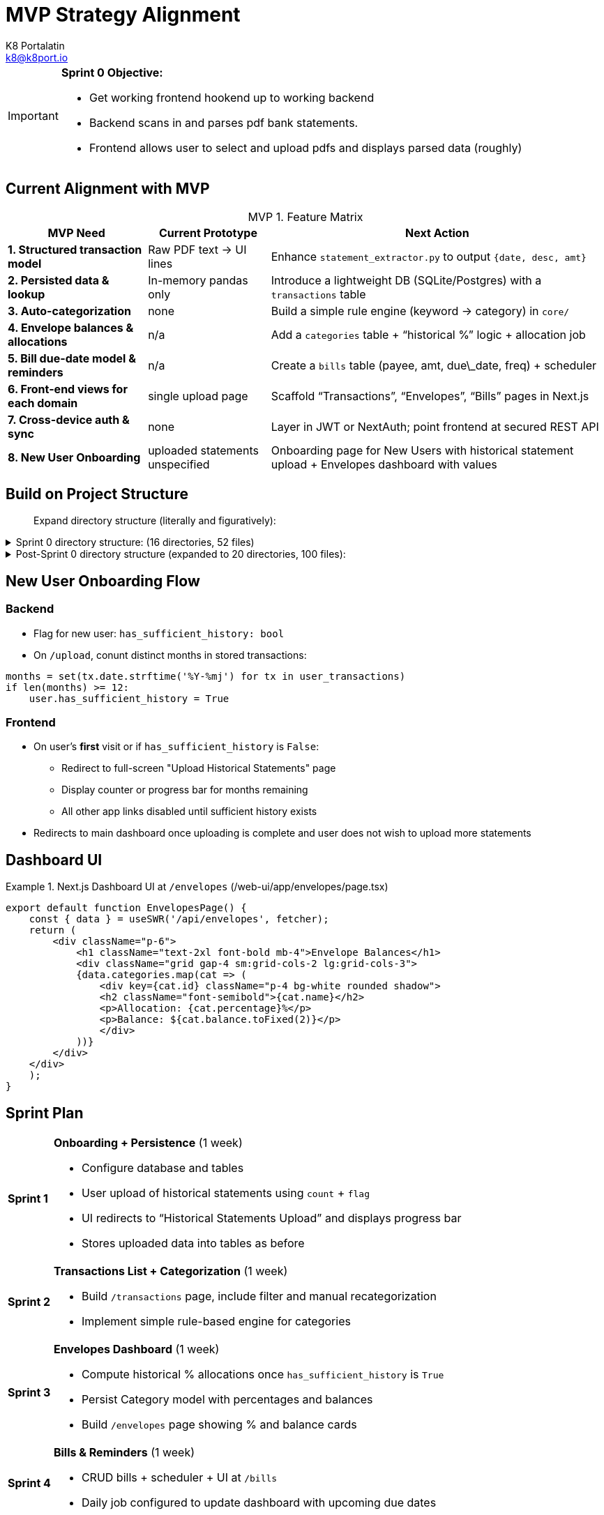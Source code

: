 = MVP Strategy Alignment
K8 Portalatin <k8@k8port.io>
:description: MVP Strategy Alignment Post-Sprint 0
:icons: font
:url-repo: https://github.com/k8port/sobres
:table-caption: MVP

[IMPORTANT]
====
**Sprint 0 Objective:** 
[unoredered]
* Get working frontend hookend up to working backend
* Backend scans in and parses pdf bank statements.
* Frontend allows user to select and upload pdfs and displays parsed data (roughly)
====

== Current Alignment with MVP
.Feature Matrix
[%autowidth]
|===
| MVP Need | Current Prototype | Next Action

| **1. Structured transaction model**
| Raw PDF text → UI lines
| Enhance `statement_extractor.py` to output `{date, desc, amt}`

| **2. Persisted data & lookup**
| In-memory pandas only
| Introduce a lightweight DB (SQLite/Postgres) with a `transactions` table

| **3. Auto-categorization**
| none
| Build a simple rule engine (keyword → category) in `core/`

| **4. Envelope balances & allocations**
| n/a
| Add a `categories` table + “historical %” logic + allocation job

| **5. Bill due-date model & reminders**
| n/a
| Create a `bills` table (payee, amt, due\_date, freq) + scheduler

| **6. Front-end views for each domain**
| single upload page
| Scaffold “Transactions”, “Envelopes”, “Bills” pages in Next.js

| **7. Cross-device auth & sync**
| none
| Layer in JWT or NextAuth; point frontend at secured REST API

| **8. New User Onboarding**
| uploaded statements unspecified
| Onboarding page for New Users with historical statement upload + Envelopes dashboard with values
|===

== Build on Project Structure
> Expand directory structure (literally and figuratively):

.Sprint 0 directory structure: (16 directories, 52 files)
[%collapsible]
====
[source,bash]
----
/Users/dk8furia/ws-ppp/sobres
├── docker-compose.yml
├── Makefile
├── project_planning
│   ├── envelopes.adoc
│   ├── project_setup.adoc
│   └── strategy
│       ├── initial_strategy.adoc
│       └── sprint0_strategy.adoc
├── py-backend
│   ├── app
│   │   ├── __init__.py
│   │   ├── __pycache__
│   │   │   ├── __init__.cpython-310.pyc
│   │   │   └── main.cpython-310.pyc
│   │   ├── core
│   │   │   ├── __pycache__
│   │   │   │   └── statement_extractor.cpython-310.pyc
│   │   │   └── statement_extractor.py
│   │   └── main.py
│   ├── Dockerfile
│   └── requirements.txt
├── README.md
├── statements
│   ├── balance_book_grid.png
│   ├── balance_book.png
│   ├── bofa
│   │   └── bofa_june25_.pdf
│   ├── how_to_balance.adoc
│   └── tdbank 2024
│       ├── View PDF Statement_2024-01-07.pdf
│       ├── View PDF Statement_2024-02-07.pdf
│       ├── View PDF Statement_2024-03-07.pdf
│       ├── View PDF Statement_2024-04-07.pdf
│       ├── View PDF Statement_2024-05-07.pdf
│       ├── View PDF Statement_2024-06-07.pdf
│       ├── View PDF Statement_2024-07-07.pdf
│       ├── View PDF Statement_2024-08-07.pdf
│       ├── View PDF Statement_2024-09-07.pdf
│       ├── View PDF Statement_2024-10-07.pdf
│       ├── View PDF Statement_2024-11-07.pdf
│       └── View PDF Statement_2024-12-07.pdf
└── web-ui
    ├── app
    │   ├── api
    │   │   └── upload.ts
    │   ├── favicon.ico
    │   ├── globals.css
    │   ├── layout.tsx
    │   └── page.tsx
    ├── debugging
    │   └── debug.html
    ├── Dockerfile
    ├── eslint.config.mjs
    ├── next-env.d.ts
    ├── next.config.ts
    ├── package.json
    ├── pnpm-lock.yaml
    ├── pnpm-workspace.yaml
    ├── postcss.config.mjs
    ├── public
    │   ├── file.svg
    │   ├── globe.svg
    │   ├── next.svg
    │   ├── vercel.svg
    │   └── window.svg
    ├── README.md
    └── tsconfig.json
----
====

.Post-Sprint 0 directory structure (expanded to 20 directories, 100 files):
[%collapsible]
====
[source,bash]
----
/Users/dk8furia/ws-ppp/sobres
├── docker-compose.yml
├── Makefile
├── project_planning
│   ├── envelopes.adoc
│   ├── project_setup.adoc
│   └── strategy
│       ├── initial_strategy.adoc
│       └── sprint0_strategy.adoc
├── py-backend
│   ├── app
│   │   ├── __init__.py
│   │   ├── __pycache__
│   │   │   ├── __init__.cpython-310.pyc
│   │   │   └── main.cpython-310.pyc
│   │   ├── api
│   │   │   ├── bills.py
│   │   │   ├── categories.py
│   │   │   ├── transactions.py
│   │   │   └── upload.py
│   │   ├── core
│   │   │   ├── __pycache__
│   │   │   │   └── statement_extractor.cpython-310.pyc
│   │   │   ├── categorizer.py
│   │   │   └── statement_extractor.py
│   │   ├── db
│   │   │   ├── models.py
│   │   │   └── session.py
│   │   ├── main.py
│   │   └── tasks
│   │       ├── allocate_envelopes.py
│   │       └── reminders.py
│   ├── Dockerfile
│   └── requirements.txt
├── README.md
├── statements
│   ├── balance_book_grid.png
│   ├── balance_book.png
│   ├── bofa
│   │   └── bofa_june25_.pdf
│   ├── how_to_balance.adoc
│   └── tdbank 2024
│       ├── View PDF Statement_2024-01-07.pdf
│       ├── View PDF Statement_2024-02-07.pdf
│       ├── View PDF Statement_2024-03-07.pdf
│       ├── View PDF Statement_2024-04-07.pdf
│       ├── View PDF Statement_2024-05-07.pdf
│       ├── View PDF Statement_2024-06-07.pdf
│       ├── View PDF Statement_2024-07-07.pdf
│       ├── View PDF Statement_2024-08-07.pdf
│       ├── View PDF Statement_2024-09-07.pdf
│       ├── View PDF Statement_2024-10-07.pdf
│       ├── View PDF Statement_2024-11-07.pdf
│       └── View PDF Statement_2024-12-07.pdf
└── web-ui
    ├── app
    │   ├── api
    │   │   └── upload.ts
    │   ├── favicon.ico
    │   ├── globals.css
    │   ├── layout.tsx
    │   ├── lib
    │   │   └── fetcher.ts
    │   ├── page.tsx
    │   └── ui
    │       └── envelopes
    │           └── page.tsx
    ├── debugging
    │   └── debug.html
    ├── Dockerfile
    ├── eslint.config.mjs
    ├── next-env.d.ts
    ├── next.config.ts
    ├── package.json
    ├── pnpm-lock.yaml
    ├── pnpm-workspace.yaml
    ├── postcss.config.mjs
    ├── public
    │   ├── file.svg
    │   ├── globe.svg
    │   ├── next.svg
    │   ├── vercel.svg
    │   └── window.svg
    ├── README.md
    └── tsconfig.json
----
====

== New User Onboarding Flow

=== Backend
[unordered]
* Flag for new user: `has_sufficient_history: bool`
* On `/upload`, conunt distinct months in stored transactions:

====
[source,python]
----
months = set(tx.date.strftime('%Y-%mj') for tx in user_transactions)
if len(months) >= 12:
    user.has_sufficient_history = True
----
====

=== Frontend
[unordered]
* On user's *first* visit or if `has_sufficient_history` is `False`:
** Redirect to full-screen "Upload Historical Statements" page
** Display counter or progress bar for months remaining
** All other app links disabled until sufficient history exists
* Redirects to main dashboard once uploading is complete and user does not wish to upload more statements


== Dashboard UI
.Next.js Dashboard UI at `/envelopes` (/web-ui/app/envelopes/page.tsx)
====
[source,tsx]
----
export default function EnvelopesPage() {
    const { data } = useSWR('/api/envelopes', fetcher);
    return (
        <div className="p-6">
            <h1 className="text-2xl font-bold mb-4">Envelope Balances</h1>
            <div className="grid gap-4 sm:grid-cols-2 lg:grid-cols-3">
            {data.categories.map(cat => (
                <div key={cat.id} className="p-4 bg-white rounded shadow">
                <h2 className="font-semibold">{cat.name}</h2>
                <p>Allocation: {cat.percentage}%</p>
                <p>Balance: ${cat.balance.toFixed(2)}</p>
                </div>
            ))}
        </div>
    </div>
    );
}
----
====

== Sprint Plan
[horizontal]
**Sprint 1**:: *Onboarding + Persistence* [.small]#(1 week)#
* Configure database and tables
* User upload of historical statements using `count` + `flag`
* UI redirects to “Historical Statements Upload” and displays progress bar
* Stores uploaded data into tables as before

**Sprint 2**:: *Transactions List + Categorization* [.small]#(1 week)#
* Build `/transactions` page, include filter and manual recategorization
* Implement simple rule-based engine for categories

**Sprint 3**:: *Envelopes Dashboard* [.small]#(1 week)#
* Compute historical % allocations once `has_sufficient_history` is `True`
* Persist Category model with percentages and balances
* Build `/envelopes` page showing % and balance cards

**Sprint 4**:: *Bills & Reminders* [.small]#(1 week)#
* CRUD bills + scheduler + UI at `/bills`
* Daily job configured to update dashboard with upcoming due dates

=== Prior to Sprint Kickoff
* [*] Push to GitHub
* [ ] Create new GitHub Project for MVP budget
* [ ] Create issues, milestones, and labels, and branches
* [ ] Update workflows for CI/CD and development
* [ ] Verify `docker-compose up` works
* [ ] Spin up onboarding endpoint and prototype statement uploads